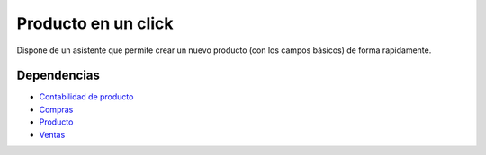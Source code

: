====================
Producto en un click
====================

Dispone de un asistente que permite crear un nuevo producto (con los campos básicos)
de forma rapidamente.

Dependencias
------------

* `Contabilidad de producto`_
* Compras_
* Producto_
* Ventas_

.. _Contabilidad de producto: ../account_product/index.html
.. _Compras: ../purchase/index.html
.. _Producto: ../product/index.html
.. _Ventas: ../sale/index.html
